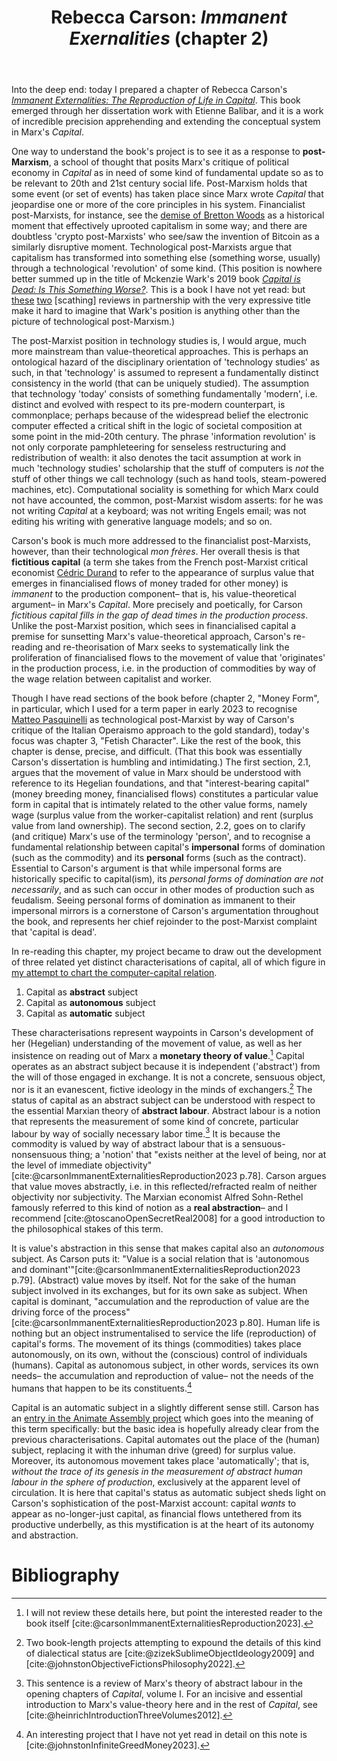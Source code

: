 #+title: Rebecca Carson: /Immanent Exernalities/ (chapter 2)
#+options: toc:nil author:nil date:nil timestamp:nil
#+bibliography: /home/lox/Dropbox (Brown)/lyt/references/master.bib

Into the deep end: today I prepared a chapter of Rebecca Carson's /[[https://brill.com/display/title/63249?language=en][Immanent Externalities: The Reproduction of Life in Capital]]/.
This book emerged through her dissertation work with Etienne Balibar, and it is a work of incredible precision apprehending and extending the conceptual system in Marx's /Capital/.

One way to understand the book's project is to see it as a response to *post-Marxism*, a school of thought that posits Marx's critique of political economy in /Capital/ as in need of some kind of fundamental update so as to be relevant to 20th and 21st century social life.
Post-Marxism holds that some event (or set of events) has taken place since Marx wrote /Capital/ that jeopardise one or more of the core principles in his system.
Financialist post-Marxists, for instance, see the [[https://en.wikipedia.org/wiki/Gold_standard][demise of Bretton Woods]] as a historical moment that effectively uprooted capitalism in some way; and there are doubtless 'crypto post-Marxists' who see/saw the invention of Bitcoin as a similarly disruptive moment.
Technological post-Marxists argue that capitalism has transformed into something else (something worse, usually) through a technological 'revolution' of some kind.
(This position is nowhere better summed up in the title of Mckenzie Wark's 2019 book /[[https://www.versobooks.com/en-gb/products/887-capital-is-dead][Capital is Dead: Is This Something Worse?]]/.
This is a book I have not yet read: but [[https://homintern.soy/issues/3-22-20/capdead.html][these]] [[https://cosmonaut.blog/2020/10/12/worse-than-dead-a-critical-response-to-mckenzie-wark/][two]] [scathing] reviews in partnership with the very expressive title make it hard to imagine that Wark's position is anything other than the picture of technological post-Marxism.)

The post-Marxist position in technology studies is, I would argue, much more mainstream than value-theoretical approaches.
This is perhaps an ontological hazard of the disciplinary orientation of 'technology studies' as such, in that 'technology' is assumed to represent a fundamentally distinct consistency in the world (that can be uniquely studied).
The assumption that technology 'today' consists of something fundamentally 'modern', i.e. distinct and evolved with respect to its pre-modern counterpart, is commonplace; perhaps because of the widespread belief the electronic computer effected a critical shift in the logic of societal composition at some point in the mid-20th century.
The phrase 'information revolution' is not only corporate pamphleteering for senseless restructuring and redistribution of wealth: it also denotes the tacit assumption at work in much 'technology studies' scholarship that the stuff of computers is /not/ the stuff of other things we call technology (such as hand tools, steam-powered machines, etc).
Computational sociality is something for which Marx could not have accounted, the common, post-Marxist wisdom asserts: for he was not writing /Capital/ at a keyboard; was not writing Engels email; was not editing his writing with generative language models; and so on.

Carson's book is much more addressed to the financialist post-Marxists, however, than their technological /mon frères/.
Her overall thesis is that *fictitious capital* (a term she takes from the French post-Marxist critical economist [[https://www.versobooks.com/en-gb/products/320-fictitious-capital][Cédric Durand]] to refer to the appearance of surplus value that emerges in financialised flows of money traded for other money) is /immanent/ to the production component-- that is, his value-theoretical argument-- in Marx's /Capital/.
More precisely and poetically, for Carson /fictitious capital fills in the gap of dead times in the production process/.
Unlike the post-Marxist position, which sees in financialised capital a premise for sunsetting Marx's value-theoretical approach, Carson's re-reading and re-theorisation of Marx seeks to systematically link the proliferation of financialised flows to the movement of value that 'originates' in the production process, i.e. in the production of commodities by way of the wage relation between capitalist and worker.

Though I have read sections of the book before (chapter 2, "Money Form", in particular, which I used for a term paper in early 2023 to recognise [[http://matteopasquinelli.com/][Matteo Pasquinelli]] as technological post-Marxist by way of Carson's critique of the Italian Operaismo approach to the gold standard), today's focus was chapter 3, "Fetish Character".
Like the rest of the book, this chapter is dense, precise, and difficult.
(That this book was essentially Carson's dissertation is humbling and intimidating.)
The first section, 2.1, argues that the movement of value in Marx should be understood with reference to its Hegelian foundations, and that "interest-bearing capital" (money breeding money, financialised flows) constitutes a particular value form in capital that is intimately related to the other value forms, namely wage (surplus value from the worker-capitalist relation) and rent (surplus value from land ownership).
The second section, 2.2, goes on to clarify (and critique) Marx's use of the terminology 'person', and to recognise a fundamental relationship between capital's *impersonal* forms of domination (such as the commodity) and its *personal* forms (such as the contract).
Essential to Carson's argument is that while impersonal forms are historically specific to capital(ism), its /personal forms of domination are not necessarily/, and as such can occur in other modes of production such as feudalism.
Seeing personal forms of domination as immanent to their impersonal mirrors is a cornerstone of Carson's argumentation throughout the book, and represents her chief rejoinder to the post-Marxist complaint that 'capital is dead'.

In re-reading this chapter, my project became to draw out the development of three related yet distinct characterisations of capital, all of which figure in [[file:24-01-26.org][my attempt to chart the computer-capital relation]].

1) Capital as *abstract* subject
2) Capital as *autonomous* subject
3) Capital as *automatic* subject

These characterisations represent waypoints in Carson's development of her (Hegelian) understanding of the movement of value, as well as her insistence on reading out of Marx a *monetary theory of value*.[fn:1]
Capital operates as an abstract subject because it is independent ('abstract') from the will of those engaged in exchange.
It is not a concrete, sensuous object, nor is it an evanescent, fictive ideology in the minds of exchangers.[fn:2]
The status of capital as an abstract subject can be understood with respect to the essential Marxian theory of *abstract labour*.
Abstract labour is a notion that represents the measurement of some kind of concrete, particular labour by way of socially necessary labor time.[fn:3]
It is because the commodity is valued by way of abstract labour that is a sensuous-nonsensuous thing; a 'notion' that "exists neither at the level of being, nor at the level of immediate objectivity" [cite:@carsonImmanentExternalitiesReproduction2023 p.78].
Carson argues that value moves abstractly, i.e. in this reflected/refracted realm of neither objectivity nor subjectivity.
The Marxian economist Alfred Sohn-Rethel famously referred to this kind of notion as a *real abstraction*-- and I recommend [cite:@toscanoOpenSecretReal2008] for a good introduction to the philosophical stakes of this term.

It is value's abstraction in this sense that makes capital also an /autonomous/ subject.
As Carson puts it: "Value is a social relation that is 'autonomous and dominant'"[cite:@carsonImmanentExternalitiesReproduction2023 p.79].
(Abstract) value moves by itself.
Not for the sake of the human subject involved in its exchanges, but for its own sake as subject.
When capital is dominant, "accumulation and the reproduction of value are the driving force of the process"[cite:@carsonImmanentExternalitiesReproduction2023 p.80].
Human life is nothing but an object instrumentalised to service the life (reproduction) of capital's forms.
The movement of its things (commodities) takes place autonomously, on its own, without the (conscious) control of individuals (humans).
Capital as autonomous subject, in other words, services its own needs-- the accumulation and reproduction of value-- not the needs of the humans that happen to be its constituents.[fn:4]

Capital is an automatic subject in a slightly different sense still.
Carson has an [[https://www.animateassembly.org/capital/][entry in the Animate Assembly project]] which goes into the meaning of this term specifically: but the basic idea is hopefully already clear from the previous characterisations.
Capital automates out the place of the (human) subject, replacing it with the inhuman drive (greed) for surplus value.
Moreover, its autonomous movement takes place 'automatically'; that is, /without the trace of its genesis in the measurement of abstract human labour in the sphere of production/, exclusively at the apparent level of circulation.
It is here that capital's status as automatic subject sheds light on Carson's sophistication of the post-Marxist account: capital /wants/ to appear as no-longer-just capital, as financial flows untethered from its productive underbelly, as this mystification is at the heart of its autonomy and abstraction.

[fn:1] I will not review these details here, but point the interested reader to the book itself [cite:@carsonImmanentExternalitiesReproduction2023].
[fn:2] Two book-length projects attempting to expound the details of this kind of dialectical status are [cite:@zizekSublimeObjectIdeology2009] and [cite:@johnstonObjectiveFictionsPhilosophy2022].
[fn:3] This sentence is a review of Marx's theory of abstract labour in the opening chapters of /Capital/, volume I. For an incisive and essential introduction to Marx's value-theory here and in the rest of /Capital/, see [cite:@heinrichIntroductionThreeVolumes2012].
[fn:4] An interesting project that I have not yet read in detail on this note is [cite:@johnstonInfiniteGreedMoney2023].

* Bibliography
#+print_bibliography:
